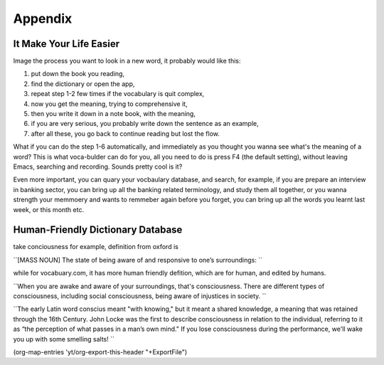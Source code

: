 Appendix
========



It Make Your Life Easier
------------------------

Image the process you want to look in a new word, it probably would
like this:

1. put down the book you reading,

2. find the dictionary or open the app,

3. repeat step 1-2 few times if the vocabulary is quit complex,

4. now you get the meaning, trying to comprehensive it,

5. then you write it down in a note book, with the meaning,

6. if you are very serious, you probably write down the sentence as an example,

7. after all these, you go back to continue reading but lost the flow.

What if you can do the step 1-6 automatically, and immediately as you
thought you wanna see what's the meaning of a word? This is what
voca-bulder can do for you, all you need to do is press F4 (the
default setting), without leaving Emacs, searching and recording.
Sounds pretty cool is it?

Even more important, you can quary your vocbaulary database, and
search, for example, if you are prepare an interview in banking
sector, you can bring up all the banking related terminology, and
study them all together, or you wanna strength your memmoery and wants
to remmeber again before you forget, you can bring up all the words
you learnt last week, or this month etc.

Human-Friendly Dictionary Database
----------------------------------

take conciousness for example, definition from oxford is

``[MASS NOUN] The state of being aware of and responsive to one’s surroundings:
``

while for vocabuary.com, it has more human friendly defition, which
are for human, and edited by humans.

``When you are awake and aware of your surroundings, that's consciousness. There are different types of consciousness, including social consciousness, being aware of injustices in society.
``

``The early Latin word conscius meant "with knowing," but it meant a shared knowledge, a meaning that was retained through the 16th Century. John Locke was the first to describe consciousness in relation to the individual, referring to it as “the perception of what passes in a man’s own mind." If you lose consciousness during the performance, we'll wake you up with some smelling salts!
``

(org-map-entries 'yt/org-export-this-header "+ExportFile")

